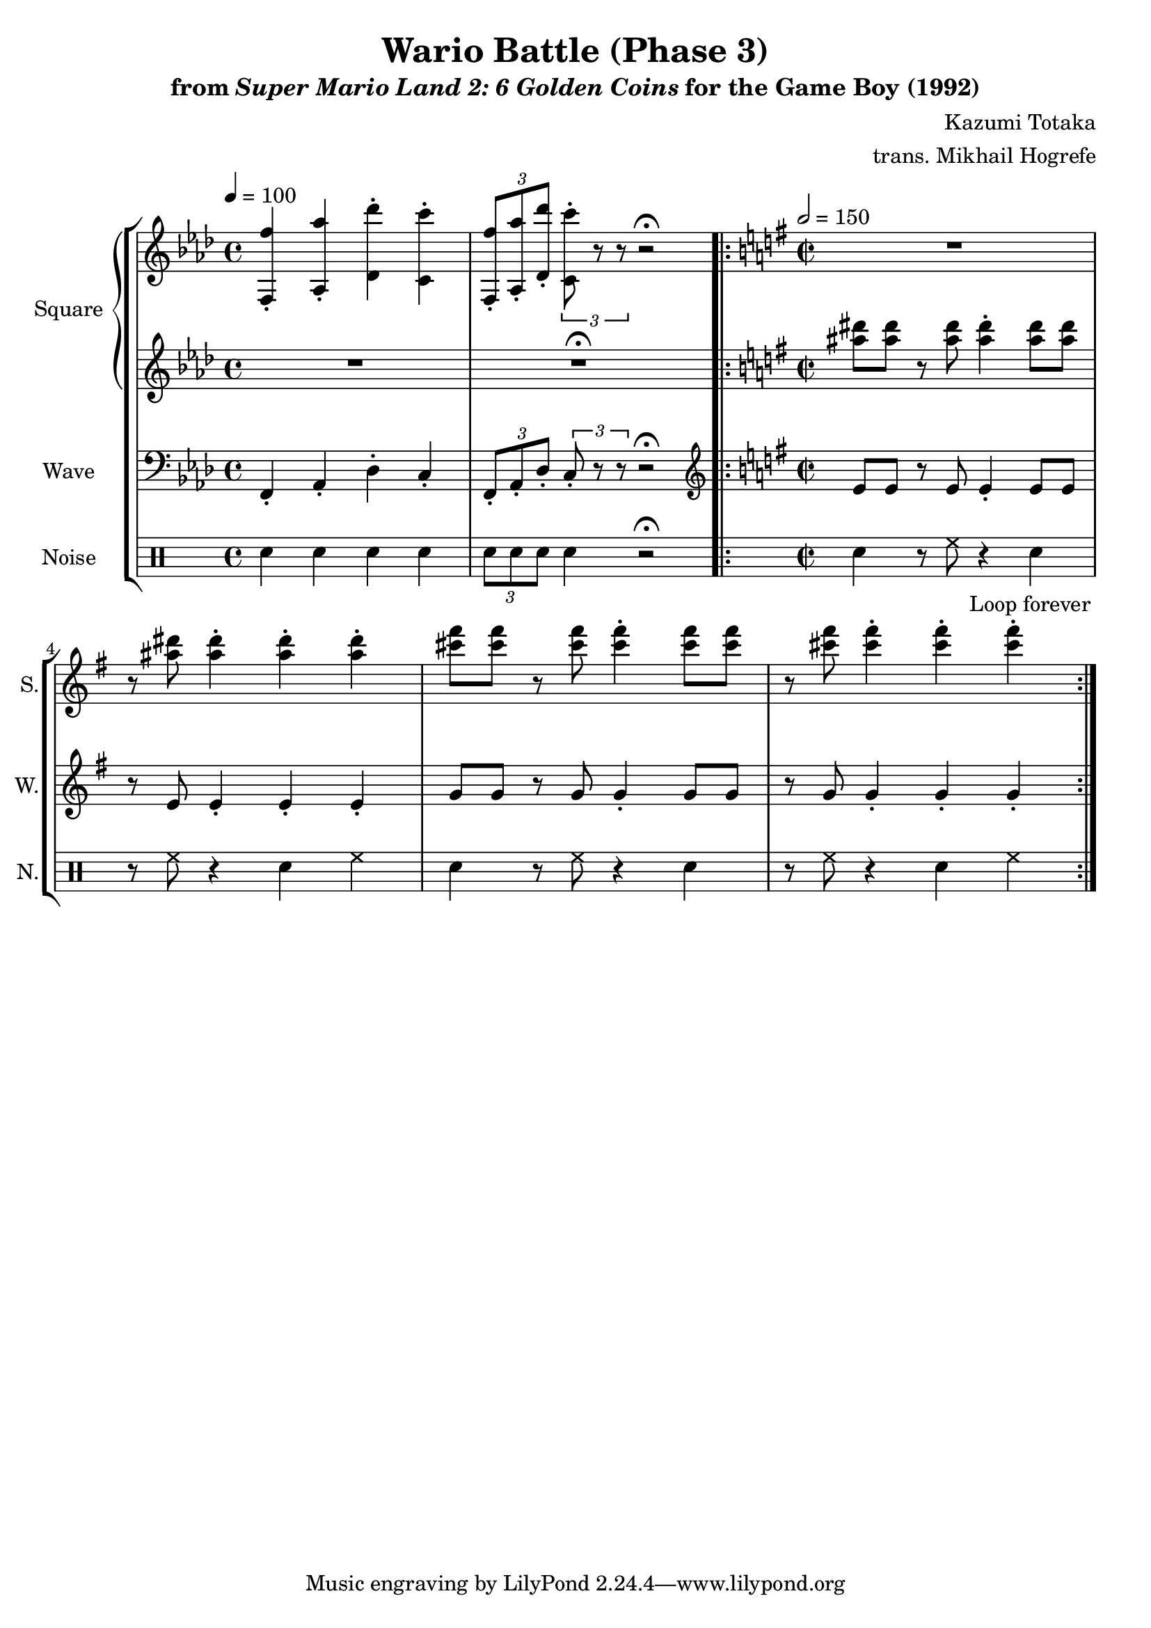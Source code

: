 \version "2.22.0"

smaller = {
    \set fontSize = #-3
    \override Stem #'length-fraction = #0.56
    \override Beam #'thickness = #0.2688
    \override Beam #'length-fraction = #0.56
}

\book {
    \header {
        title = "Wario Battle (Phase 3)"
        subtitle = \markup { "from" {\italic "Super Mario Land 2: 6 Golden Coins"} "for the Game Boy (1992)" }
        composer = "Kazumi Totaka"
        arranger = "trans. Mikhail Hogrefe"
    }

    \score {
        {
            \new StaffGroup <<
                \new GrandStaff <<
                    \set GrandStaff.instrumentName = "Square"
                    \set GrandStaff.shortInstrumentName = "S."
                    \new Staff \relative c {     
\key f \minor
\tempo 4 = 100
<f f''>4-. <aes aes''>-. <des des''>-. <c c''>-. |
\tuplet 3/2 { <f, f''>8-. <aes aes''>-. <des des''>-. } \tuplet 3/2 { <c c''>8-. r r } r2 \fermata |
                        \repeat volta 2 {
\time 2/2
\tempo 2 = 150
\key e \minor
R1*4
                        }
\once \override Score.RehearsalMark.self-alignment-X = #RIGHT
\mark \markup { \fontsize #-2 "Loop forever" }
                    }

                    \new Staff \relative c''' {                 
\key f \minor
R1
R1\fermata |
\key e \minor
<ais dis>8 8 r <ais dis>8 4-. 8 8 |
r8 <ais dis>8 4-. 4-. 4-. |
<cis fis>8 8 r <cis fis>8 4-. 8 8 |
r8 <cis fis>8 4-. 4-. 4-. |
                    }
                >>

                \new Staff \relative c, {
                    \set Staff.instrumentName="Wave"
                    \set Staff.shortInstrumentName="W."
\key f \minor
\clef bass
f4-. aes-. des-. c-. |
\tuplet 3/2 { f,8-. aes-. des-. } \tuplet 3/2 { c8-. r r } r2\fermata |
\key e \minor
\clef treble
e'8 e r e e4-. e8 e |
r8 e e4-. e-. e-. |
g8 g r g g4-. g8 g |
r8 g g4-. g-. g-. |
                }

                \new DrumStaff {
                    \drummode {
                        \set Staff.instrumentName="Noise"
                        \set Staff.shortInstrumentName="N."
sn4 sn sn sn |
\tuplet 3/2 { sn8 sn sn } sn4 r2\fermata |
sn4 r8 hh r4 sn |
r8 hh r4 sn hh |
sn4 r8 hh r4 sn |
r8 hh r4 sn hh |
                    }
                }
            >>
        }
        \layout {
            \context {
                \Staff
                \RemoveEmptyStaves
            }
            \context {
                \DrumStaff
                \RemoveEmptyStaves
            }
        }
    }
}
